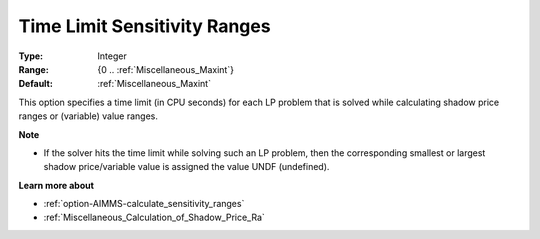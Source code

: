 

.. _option-AIMMS-time_limit_sensitivity_ranges:


Time Limit Sensitivity Ranges
=============================



:Type:	Integer	
:Range:	{0 .. :ref:`Miscellaneous_Maxint`}	
:Default:	:ref:`Miscellaneous_Maxint` 	



This option specifies a time limit (in CPU seconds) for each LP problem that is solved while calculating shadow price ranges or (variable) value ranges.



**Note** 

*	If the solver hits the time limit while solving such an LP problem, then the corresponding smallest or largest shadow price/variable value is assigned the value UNDF (undefined).




**Learn more about** 

*	:ref:`option-AIMMS-calculate_sensitivity_ranges`  
*	:ref:`Miscellaneous_Calculation_of_Shadow_Price_Ra`  



